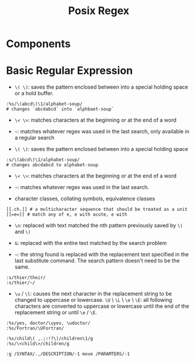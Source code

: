 #+title: Posix Regex

* Components



* Basic Regular Expression

- =\( \)=: saves the pattern enclosed between into a special holding space or a hold buffer.

#+begin_src
:%s/\(abcd\)\1/alphabet-soup/
# changes `abcdabcd` into `alphbaet-soup`
#+end_src

- =\< \>=: matches characters at the beginning or at the end of a word

- ~~~: matches whatever regex was used in the last search, only available in a regular search

- ~\( \)~: saves the pattern enclosed between into a special holding space

#+begin_src
:s/\(abcd\)\1/alphabet-soup/
# changes abcdabcd to alphabet-soup
#+end_src

- ~\< \>~: matches characters at the beginning or at the end of a word

- ~~~: matches whatever regex was used in the last search.

- character classes, collating symbols, equivalence classes

#+begin_src
[[.ch.]] # a multicharacter sequence that should be treated as a unit
[[=e=]] # match any of e, e with acute, e with
#+end_src

- ~\n~: replaced with text matched the nth pattern previously saved by ~\(~ and ~\)~

- ~&~: replaced with the entire text matched by the search problem

- ~~~: the string found is replaced with the replacement text specified in the last substitute command. The search pattern doesn't need to be the same.

#+begin_src
:s/thier/their/
:s/thier/~/
#+end_src

- ~\u~ / ~\l~: causes the next character in the replacement string to be changed to uppercase or lowercase. ~\U~ \ ~\L~ \ ~\e~ \ ~\E~: all following characters are converted to uppercase or lowercase until the end of the replacement string or until ~\e~ / ~\E~.

#+begin_src
:%s/yes, doctor/\uyes, \udoctor/
:%s/Fortran/\UFortran/
#+end_src

#+begin_src
:%s/child\( ,.;:!?\)/children\1/g
:%s/\<child\>/children/g
#+end_src

#+begin_src
:g /SYNTAX/.,/DESCRIPTION/-1 move /PARAMTERS/-1
#+end_src
